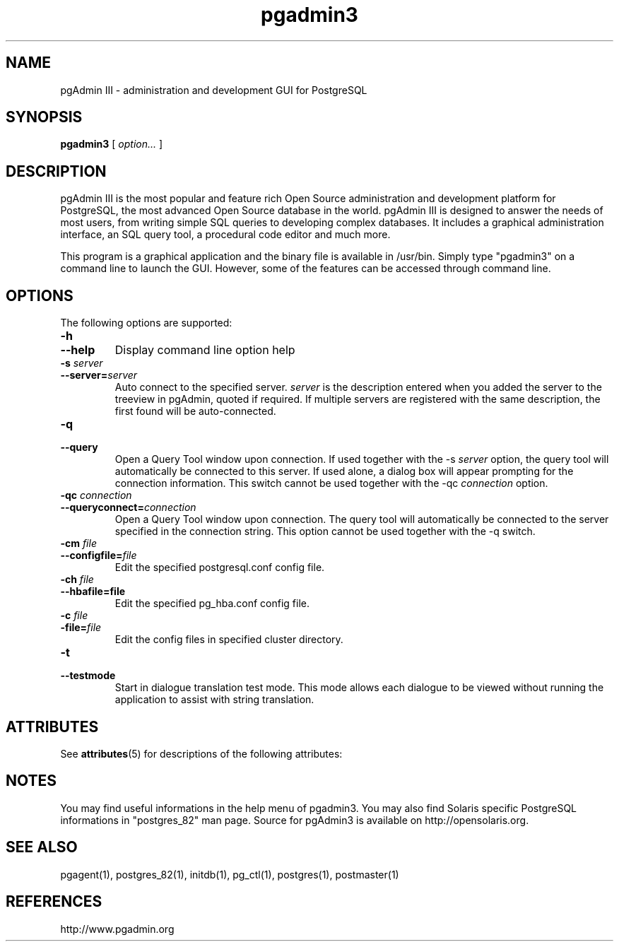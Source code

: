 '\" t
.\"
.\" CDDL HEADER START
.\"
.\" The contents of this file are subject to the terms of the
.\" Common Development and Distribution License (the "License").
.\" You may not use this file except in compliance with the License.
.\"
.\" You can obtain a copy of the license at usr/src/OPENSOLARIS.LICENSE
.\" or http://www.opensolaris.org/os/licensing.
.\" See the License for the specific language governing permissions
.\" and limitations under the License.
.\"
.\" When distributing Covered Code, include this CDDL HEADER in each
.\" file and include the License file at usr/src/OPENSOLARIS.LICENSE.
.\" If applicable, add the following below this CDDL HEADER, with the
.\" fields enclosed by brackets "[]" replaced with your own identifying
.\" information: Portions Copyright [yyyy] [name of copyright owner]
.\"
.\" CDDL HEADER END
.\"
.\" Copyright 2010 Sun Microsystems, Inc.  All rights reserved.
.\" Use is subject to license terms.
.\"
.\" #ident	"@(#)pgadmin3.1	1.2	10/03/16 SMI"
.\"
.TH "pgadmin3" "1" "" "" "User Commands"
.SH NAME
pgAdmin III \- administration and development GUI for PostgreSQL
.SH SYNOPSIS
.sp
\fBpgadmin3\fR [ \fB\fIoption\fB\fR\fI...\fR ]  

.SH DESCRIPTION
pgAdmin III is the most popular and feature rich Open Source administration
and development platform for PostgreSQL, the most advanced Open Source 
database in the world. pgAdmin III is designed to answer the needs of most
users, from writing simple SQL queries to developing complex databases. 
It includes a graphical administration interface, an SQL query tool, 
a procedural code editor and much more.

This program is a graphical application and the binary file is available
in /usr/bin. Simply type "pgadmin3" on a command line to launch the GUI. 
However, some of the features can be accessed through command line.

.SH "OPTIONS"

The following options are supported:
.TP
\fB-h\fR
.TP
\fB--help\fR
Display command line option help
.TP
\fB-s \fIserver\fB\fR
.TP
\fB--server=\fIserver\fB\fR
Auto connect to the specified server. \fIserver\fR is the description
entered when you added the server to the treeview in pgAdmin, 
quoted if required. If multiple servers are registered with the same 
description, the first found will be auto-connected.
.TP
\fB-q\fR
.TP
\fB--query\fR
Open a Query Tool window upon connection. If used together with the
-s \fIserver\fR option, the query tool will automatically be 
connected to this server. If used alone, a dialog box will appear 
prompting for the connection information. This switch cannot be used
together with the -qc \fIconnection\fR option.
.TP
\fB-qc \fIconnection\fB\fR
.TP
\fB--queryconnect=\fIconnection\fB\fR
Open a Query Tool window upon connection. The query tool will 
automatically be connected to the server specified in the connection 
string. This option cannot be used together with the -q switch.
.TP
\fB-cm \fIfile\fB\fR
.TP
\fB--configfile=\fIfile\fB\fR
Edit the specified postgresql.conf config file.
.TP
\fB-ch \fIfile\fB\fR
.TP
\fB--hbafile=file\fR
Edit the specified pg_hba.conf config file.
.TP
\fB-c \fIfile\fB\fR
.TP
\fB-file=\fIfile\fB\fR
Edit the config files in specified cluster directory.
.TP
\fB-t\fR
.TP
\fB--testmode\fR
Start in dialogue translation test mode. This mode allows each dialogue
to be viewed without running the application to assist with string 
translation.
.PP

.\" Begin Sun update
.SH ATTRIBUTES
See
.BR attributes (5)
for descriptions of the following attributes:
.sp
.TS
box;
cbp-1 | cbp-1
l | l .
ATTRIBUTE TYPE	ATTRIBUTE VALUE
=
Availability	database/postgres/pgadmin
=
Interface Stability	Committed
.TE

.SH NOTES
You may find useful informations in the help menu of pgadmin3.
You may also find Solaris specific PostgreSQL informations in "postgres_82"
man page. Source for pgAdmin3 is available on http://opensolaris.org.
.\" End Sun update


.SH SEE ALSO
.PP
pgagent(1), postgres_82(1), initdb(1), pg_ctl(1), postgres(1), postmaster(1)

.SH REFERENCES
.PP
http://www.pgadmin.org
